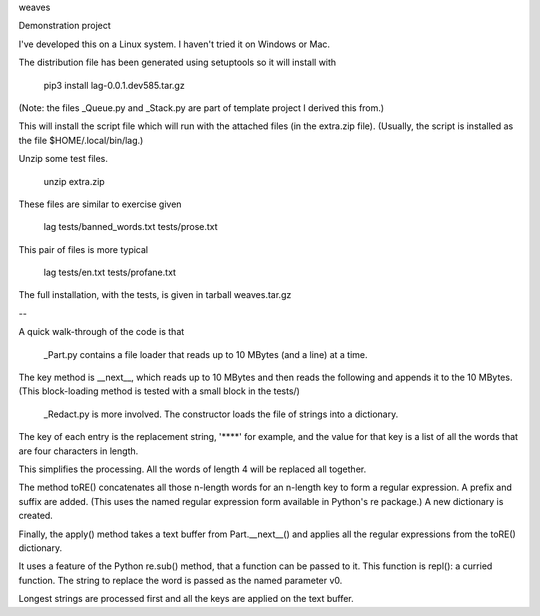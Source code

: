 weaves

Demonstration project

I've developed this on a Linux system. I haven't tried it on Windows or Mac.

The distribution file has been generated using setuptools so it will install with

 pip3 install lag-0.0.1.dev585.tar.gz

(Note: the files _Queue.py and _Stack.py are part of template project I derived this from.)

This will install the script file which will run with the attached files (in the extra.zip file).
(Usually, the script is installed as the file $HOME/.local/bin/lag.)

Unzip some test files.

 unzip extra.zip

These files are similar to exercise given

 lag tests/banned_words.txt tests/prose.txt

This pair of files is more typical

 lag tests/en.txt tests/profane.txt

The full installation, with the tests, is given in tarball weaves.tar.gz

--

A quick walk-through of the code is that

 _Part.py contains a file loader that reads up to 10 MBytes (and a line) at a time.

The key method is __next__, which reads up to 10 MBytes and then reads the following and
appends it to the 10 MBytes. (This block-loading method is tested with a small block in the tests/)

 _Redact.py is more involved. The constructor loads the file of strings into a dictionary.

The key of each entry is the replacement string, '****' for example, and the value for that key is
a list of all the words that are four characters in length.

This simplifies the processing. All the words of length 4 will be replaced all together.

The method toRE() concatenates all those n-length words for an n-length key to form a regular
expression. A prefix and suffix are added. (This uses the named regular expression form
available in Python's re package.) A new dictionary is created.

Finally, the apply() method takes a text buffer from Part.__next__() and applies all
the regular expressions from the toRE() dictionary.

It uses a feature of the Python re.sub() method, that a function can be passed to it.
This function is repl(): a curried function. The string to replace the word is passed as the
named parameter v0.

Longest strings are processed first and all the keys are applied on the text buffer.













